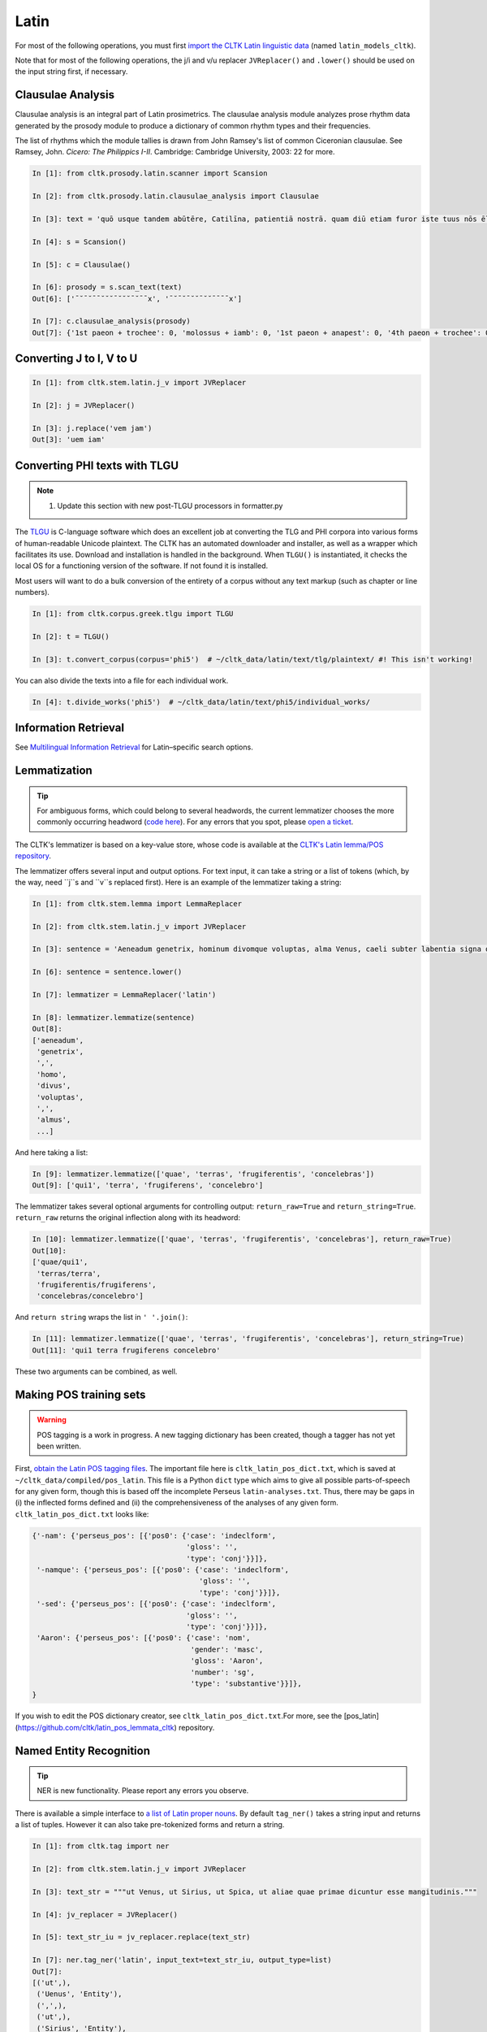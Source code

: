 Latin
*****
For most of the following operations, you must first `import the CLTK Latin linguistic data <http://docs.cltk.org/en/latest/importing_corpora.html>`_ (named ``latin_models_cltk``).

Note that for most of the following operations, the j/i and v/u replacer ``JVReplacer()`` and ``.lower()`` should be used on the input string first, if necessary.

Clausulae Analysis
==================
Clausulae analysis is an integral part of Latin prosimetrics. The clausulae analysis module analyzes prose rhythm data generated by the prosody module to produce a dictionary of common rhythm types and their frequencies.

The list of rhythms which the module tallies is drawn from John Ramsey's list of common Ciceronian clausulae. See Ramsey, John. *Cicero: The Philippics I-II*. Cambridge: Cambridge University, 2003: 22 for more.

.. code-block:: python

   In [1]: from cltk.prosody.latin.scanner import Scansion

   In [2]: from cltk.prosody.latin.clausulae_analysis import Clausulae

   In [3]: text = 'quō usque tandem abūtēre, Catilīna, patientiā nostrā. quam diū etiam furor iste tuus nōs ēlūdet.'

   In [4]: s = Scansion()

   In [5]: c = Clausulae()
 
   In [6]: prosody = s.scan_text(text)
   Out[6]: ['¯˘¯˘¯¯˘˘˘¯˘˘˘¯˘¯¯x', '¯˘¯˘¯˘˘¯˘˘¯¯¯¯x']

   In [7]: c.clausulae_analysis(prosody)
   Out[7]: {'1st paeon + trochee': 0, 'molossus + iamb': 0, '1st paeon + anapest': 0, '4th paeon + trochee': 0, 'choriamb + double trochee': 0, 'molossus + cretic': 0, 'double spondee': 1, 'molossus + double trochee': 0, 'substituted cretic + trochee': 0, 'cretic + iamb': 0, 'cretic + trochee': 1, 'double trochee': 0, 'heroic': 0, 'cretic + double trochee': 0, 'cretic + double spondee': 0, '4th paeon + cretic': 0, 'double cretic': 0, 'dactyl + double trochee': 0}



Converting J to I, V to U
=========================
.. code-block:: python

   In [1]: from cltk.stem.latin.j_v import JVReplacer

   In [2]: j = JVReplacer()

   In [3]: j.replace('vem jam')
   Out[3]: 'uem iam'



Converting PHI texts with TLGU
==============================

.. note::

   1) Update this section with new post-TLGU processors in formatter.py

The `TLGU <http://tlgu.carmen.gr/>`_ is C-language software which does an excellent job at converting the TLG and PHI corpora into various forms of human-readable Unicode plaintext. The CLTK has an automated downloader and installer, as well as a wrapper which facilitates its use. Download and installation is handled in the background. When ``TLGU()`` is instantiated, it checks the local OS for a functioning version of the software. If not found it is installed.

Most users will want to do a bulk conversion of the entirety of a corpus without any text markup (such as chapter or line numbers).

.. code-block:: python

   In [1]: from cltk.corpus.greek.tlgu import TLGU

   In [2]: t = TLGU()

   In [3]: t.convert_corpus(corpus='phi5')  # ~/cltk_data/latin/text/tlg/plaintext/ #! This isn't working!


You can also divide the texts into a file for each individual work.

.. code-block:: python

   In [4]: t.divide_works('phi5')  # ~/cltk_data/latin/text/phi5/individual_works/



Information Retrieval
=====================

See `Multilingual Information Retrieval <http://docs.cltk.org/en/latest/multilingual.html#information-retrieval>`_ for Latin–specific search options.



Lemmatization
=============

.. tip:: For ambiguous forms, which could belong to several headwords, the current lemmatizer chooses the more commonly occurring headword (`code here <https://github.com/cltk/latin_pos_lemmata_cltk/blob/master/transform_lemmata.py>`_). For any errors that you spot, please `open a ticket <https://github.com/cltk/cltk/issues>`_.

The CLTK's lemmatizer is based on a key-value store, whose code is available at the `CLTK's Latin lemma/POS repository <https://github.com/cltk/latin_pos_lemmata_cltk>`_.

The lemmatizer offers several input and output options. For text input, it can take a string or a list of tokens (which, by the way, need ``j``s and ``v``s replaced first). Here is an example of the lemmatizer taking a string:

.. code-block:: python

   In [1]: from cltk.stem.lemma import LemmaReplacer

   In [2]: from cltk.stem.latin.j_v import JVReplacer

   In [3]: sentence = 'Aeneadum genetrix, hominum divomque voluptas, alma Venus, caeli subter labentia signa quae mare navigerum, quae terras frugiferentis concelebras, per te quoniam genus omne animantum concipitur visitque exortum lumina solis.'

   In [6]: sentence = sentence.lower()

   In [7]: lemmatizer = LemmaReplacer('latin')

   In [8]: lemmatizer.lemmatize(sentence)
   Out[8]:
   ['aeneadum',
    'genetrix',
    ',',
    'homo',
    'divus',
    'voluptas',
    ',',
    'almus',
    ...]


And here taking a list:

.. code-block:: python

   In [9]: lemmatizer.lemmatize(['quae', 'terras', 'frugiferentis', 'concelebras'])
   Out[9]: ['qui1', 'terra', 'frugiferens', 'concelebro']

The lemmatizer takes several optional arguments for controlling output: ``return_raw=True`` and ``return_string=True``. ``return_raw`` returns the original inflection along with its headword:

.. code-block:: python

   In [10]: lemmatizer.lemmatize(['quae', 'terras', 'frugiferentis', 'concelebras'], return_raw=True)
   Out[10]:
   ['quae/qui1',
    'terras/terra',
    'frugiferentis/frugiferens',
    'concelebras/concelebro']

And ``return string`` wraps the list in ``' '.join()``:

.. code-block:: python

   In [11]: lemmatizer.lemmatize(['quae', 'terras', 'frugiferentis', 'concelebras'], return_string=True)
   Out[11]: 'qui1 terra frugiferens concelebro'

These two arguments can be combined, as well.


Making POS training sets
========================
.. warning::

   POS tagging is a work in progress. A new tagging dictionary has been created, though a tagger has not yet been written.

First, `obtain the Latin POS tagging files <http://docs.cltk.org/en/latest/importing_corpora.html#pos-tagging>`_. The important file here is ``cltk_latin_pos_dict.txt``, which is saved at ``~/cltk_data/compiled/pos_latin``. This file is a Python ``dict`` type which aims to give all possible parts-of-speech for any given form, though this is based off the incomplete Perseus ``latin-analyses.txt``. Thus, there may be gaps in (i) the inflected forms defined and (ii) the comprehensiveness of the analyses of any given form. ``cltk_latin_pos_dict.txt`` looks like:

.. code-block:: python

   {'-nam': {'perseus_pos': [{'pos0': {'case': 'indeclform',
                                       'gloss': '',
                                       'type': 'conj'}}]},
    '-namque': {'perseus_pos': [{'pos0': {'case': 'indeclform',
                                          'gloss': '',
                                          'type': 'conj'}}]},
    '-sed': {'perseus_pos': [{'pos0': {'case': 'indeclform',
                                       'gloss': '',
                                       'type': 'conj'}}]},
    'Aaron': {'perseus_pos': [{'pos0': {'case': 'nom',
                                        'gender': 'masc',
                                        'gloss': 'Aaron',
                                        'number': 'sg',
                                        'type': 'substantive'}}]},
   }

If you wish to edit the POS dictionary creator, see ``cltk_latin_pos_dict.txt``.For more, see the [pos_latin](https://github.com/cltk/latin_pos_lemmata_cltk) repository.


Named Entity Recognition
========================

.. tip::

   NER is new functionality. Please report any errors you observe.

There is available a simple interface to `a list of Latin proper nouns <https://github.com/cltk/latin_proper_names_cltk>`_. By default ``tag_ner()`` takes a string input and returns a list of tuples. However it can also take pre-tokenized forms and return a string.

.. code-block:: python

   In [1]: from cltk.tag import ner

   In [2]: from cltk.stem.latin.j_v import JVReplacer

   In [3]: text_str = """ut Venus, ut Sirius, ut Spica, ut aliae quae primae dicuntur esse mangitudinis."""

   In [4]: jv_replacer = JVReplacer()

   In [5]: text_str_iu = jv_replacer.replace(text_str)

   In [7]: ner.tag_ner('latin', input_text=text_str_iu, output_type=list)
   Out[7]:
   [('ut',),
    ('Uenus', 'Entity'),
    (',',),
    ('ut',),
    ('Sirius', 'Entity'),
    (',',),
    ('ut',),
    ('Spica', 'Entity'),
    (',',),
    ('ut',),
    ('aliae',),
    ('quae',),
    ('primae',),
    ('dicuntur',),
    ('esse',),
    ('mangitudinis',),
    ('.',)]

PHI Indices
===========

Located at ``cltk/corpus/latin/phi5_index.py`` of the source are indices for the PHI5, one of just id and name (``PHI5_INDEX``) and another also containing information on the authors' works (``PHI5_WORKS_INDEX``).

.. code-block:: python

   In [1]: from cltk.corpus.latin.phi5_index import PHI5_INDEX

   In [2]: PHI5_INDEX
   Out[2]:
   {'LAT1050': 'Lucius Verginius Rufus',
    'LAT2335': 'Anonymi de Differentiis [Fronto]',
    'LAT1345': 'Silius Italicus',
    ... }

   In [3]: from cltk.corpus.latin.phi5_index import PHI5_WORKS_INDEX

   In [4]: PHI5_WORKS_INDEX
   Out [4]:
   {'LAT2335': {'works': ['001'], 'name': 'Anonymi de Differentiis [Fronto]'},
    'LAT1345': {'works': ['001'], 'name': 'Silius Italicus'},
    'LAT1351': {'works': ['001', '002', '003', '004', '005'],
     'name': 'Cornelius Tacitus'},
    'LAT2349': {'works': ['001', '002', '003', '004', '005', '006', '007'],
     'name': 'Maurus Servius Honoratus, Servius'},
     ...}


In addition to these indices there are several helper functions which will build filepaths for your particular computer. Not that you will need to have run ``convert_corpus(corpus='phi5')`` and ``divide_works('phi5')`` from the ``TLGU()`` class, respectively, for the following two functions.

.. code-block:: python

   In [1]: from cltk.corpus.utils.formatter import assemble_phi5_author_filepaths

   In [2]: assemble_phi5_author_filepaths()
   Out[2]:
   ['/Users/kyle/cltk_data/latin/text/phi5/plaintext/LAT0636.TXT',
    '/Users/kyle/cltk_data/latin/text/phi5/plaintext/LAT0658.TXT',
    '/Users/kyle/cltk_data/latin/text/phi5/plaintext/LAT0827.TXT',
    ...]

   In [3]: from cltk.corpus.utils.formatter import assemble_phi5_works_filepaths

   In [4]: assemble_phi5_works_filepaths()
   Out[4]:
   ['/Users/kyle/cltk_data/latin/text/phi5/individual_works/LAT0636.TXT-001.txt',
    '/Users/kyle/cltk_data/latin/text/phi5/individual_works/LAT0902.TXT-001.txt',
    '/Users/kyle/cltk_data/latin/text/phi5/individual_works/LAT0472.TXT-001.txt',
    '/Users/kyle/cltk_data/latin/text/phi5/individual_works/LAT0472.TXT-002.txt',
    ...]

These two functions are useful when, for example, needing to process all authors of the PHI5 corpus, all works of the corpus, or all works of one particular author.


POS tagging
===========

These taggers were built with the assistance of the NLTK. The backoff tagger is Bayseian and the TnT is HMM. To obtain the models, first import the ``latin_models_cltk`` corpus.

1–2–3–gram backoff tagger
`````````````````````````
.. code-block:: python

   In [1]: from cltk.tag.pos import POSTag

   In [2]: tagger = POSTag('latin')

   In [3]: tagger.tag_ngram_123_backoff('Gallia est omnis divisa in partes tres')
   Out[3]:
   [('Gallia', None),
    ('est', 'V3SPIA---'),
    ('omnis', 'A-S---MN-'),
    ('divisa', 'T-PRPPNN-'),
    ('in', 'R--------'),
    ('partes', 'N-P---FA-'),
    ('tres', 'M--------')]



TnT tagger
``````````
.. code-block:: python

   In [4]: tagger.tag_tnt('Gallia est omnis divisa in partes tres')
   Out[4]:
   [('Gallia', 'Unk'),
    ('est', 'V3SPIA---'),
    ('omnis', 'N-S---MN-'),
    ('divisa', 'T-SRPPFN-'),
    ('in', 'R--------'),
    ('partes', 'N-P---FA-'),
    ('tres', 'M--------')]


CRF tagger
``````````

.. warning:: This tagger's accuracy has not yet been evaluated.

We use the NLTK's CRF tagger. For information on it, see `the NLTK docs <http://www.nltk.org/_modules/nltk/tag/crf.html>`_.

.. code-block:: python

   In [5]: tagger.tag_crf('Gallia est omnis divisa in partes tres')
   Out[5]:
   [('Gallia', 'A-P---NA-'),
    ('est', 'V3SPIA---'),
    ('omnis', 'A-S---FN-'),
    ('divisa', 'N-S---FN-'),
    ('in', 'R--------'),
    ('partes', 'N-P---FA-'),
    ('tres', 'M--------')]


Lapos tagger
````````````

.. note:: The Lapos tagger currently only builds on Mac. To help with Linux, please contact us on the Issues page.

.. warning:: This tagger's accuracy has not yet been evaluated.

.. note:: As designed, Lapos is slow to load a pre-trained module into memory, so tagging sentence-by-sentence can be slow.

The Lapos tagger is C++ code which must be compiled before use, so you'll need a C compiler (normally GCC Linux, Clang on Mac and the *BSDs, and Cygwin on Windows).

When you first instantiate the `Lapos()` class, it will check if it is already present. If not the Lapos source will will be downloaded and a `make` command attempted.

.. code-block:: python

   In [1]: from cltk.tag.lapos import Lapos

   In [2]: lapos_tagger = Lapos('latin')
   Cloned Lapos successfully.
   Lapos built successfully.

   In [3]: sentence = 'Gallia est omnis divisa in partes tres'

   In [4]: lapos_tagger.tag_sentence(sentence)
   Out[4]:
   [('Gallia', 'n-p---nn-'),
    ('est', 'v3spia---'),
    ('omnis', 'n-p---fa-'),
    ('divisa', 't-prppnn-'),
    ('in', 'p-p---fd-'),
    ('partes', 'n-p---fa-'),
    ('tres', 'a-p---nbc')]


Prosody Scanning
================
A prosody scanner is available for text which already has had its natural lengths marked with macrons. It returns a list of strings of long and short marks for each sentence, with an anceps marking the last syllable of each sentence.

.. code-block:: python

   In [1]: from cltk.prosody.latin.scanner import Scansion

   In [2]: scanner = Scansion()

   In [3]: text = 'quō usque tandem abūtēre, Catilīna, patientiā nostrā. quam diū etiam furor iste tuus nōs ēlūdet.'

   In [4]: scanner.scan_text(text)
   Out[4]: ['¯˘¯˘¯¯˘˘˘¯˘˘˘¯˘¯¯x', '¯˘¯˘¯˘˘¯˘˘¯¯¯¯x']


Sentence Tokenization
=====================
The sentence tokenizer takes a string input into ``tokenize_sentences()`` and returns a list of strings. For more on the tokenizer, or to make your own, see `the CLTK's Latin sentence tokenizer training set repository <https://github.com/cltk/latin_training_set_sentence>`_.

.. code-block:: python

   In [1]: from cltk.tokenize.sentence import TokenizeSentence

   In [2]: tokenizer = TokenizeSentence('latin')

   In [3]: untokenized_text = 'Itaque cum M. Aurelio et P. Minidio et Cn. Cornelio ad apparationem balistarum et scorpionem reliquorumque tormentorum refectionem fui praesto et cum eis commoda accepi, quae cum primo mihi tribuisiti recognitionem, per sorosis commendationem servasti. Cum ergo eo beneficio essem obligatus, ut ad exitum vitae non haberem inopiae timorem, haec tibi scribere coepi, quod animadverti multa te aedificavisse et nunc aedificare, reliquo quoque tempore et publicorum et privatorum aedificiorum, pro amplitudine rerum gestarum ut posteris memoriae traderentur curam habiturum.'

   In [4]: tokenizer.tokenize_sentences(untokenized_text)
   Out[4]:
   ['Itaque cum M. Aurelio et P. Minidio et Cn. Cornelio ad apparationem balistarum et scorpionem reliquorumque tormentorum refectionem fui praesto et cum eis commoda accepi, quae cum primo mihi tribuisiti recognitionem, per sorosis commendationem servasti.',
    'Cum ergo eo beneficio essem obligatus, ut ad exitum vitae non haberem inopiae timorem, haec tibi scribere coepi, quod animadverti multa te aedificavisse et nunc aedificare, reliquo quoque tempore et publicorum et privatorum aedificiorum, pro amplitudine rerum gestarum ut posteris memoriae traderentur curam habiturum.']

Stemming
========
The stemmer strips suffixes via an algorithm. It is much faster than the lemmatizer, which uses a replacement list.

.. code-block:: python

   In [1]: from cltk.stem.latin.stem import Stemmer

   In [2]: sentence = 'Est interdum praestare mercaturis rem quaerere, nisi tam periculosum sit, et item foenerari, si tam honestum. Maiores nostri sic habuerunt et ita in legibus posiuerunt: furem dupli condemnari, foeneratorem quadrupli. Quanto peiorem ciuem existimarint foeneratorem quam furem, hinc licet existimare. Et uirum bonum quom laudabant, ita laudabant: bonum agricolam bonumque colonum; amplissime laudari existimabatur qui ita laudabatur. Mercatorem autem strenuum studiosumque rei quaerendae existimo, uerum, ut supra dixi, periculosum et calamitosum. At ex agricolis et uiri fortissimi et milites strenuissimi gignuntur, maximeque pius quaestus stabilissimusque consequitur minimeque inuidiosus, minimeque male cogitantes sunt qui in eo studio occupati sunt. Nunc, ut ad rem redeam, quod promisi institutum principium hoc erit.'

   In [3]: stemmer = Stemmer()
   
   In [4]: stemmer.stem(sentence.lower())
   Out[4]: 'est interd praestar mercatur r quaerere, nisi tam periculos sit, et it foenerari, si tam honestum. maior nostr sic habueru et ita in leg posiuerunt: fur dupl condemnari, foenerator quadrupli. quant peior ciu existimari foenerator quam furem, hinc lice existimare. et uir bon quo laudabant, ita laudabant: bon agricol bon colonum; amplissim laudar existimaba qui ita laudabatur. mercator autem strenu studios re quaerend existimo, uerum, ut supr dixi, periculos et calamitosum. at ex agricol et uir fortissim et milit strenuissim gignuntur, maxim p quaest stabilissim consequi minim inuidiosus, minim mal cogitant su qui in e studi occupat sunt. nunc, ut ad r redeam, quod promis institut principi hoc erit. '



Stopword Filtering
==================

To use the CLTK's built-in stopwords list:

.. code-block:: python

   In [1]: from nltk.tokenize.punkt import PunktLanguageVars

   In [2]: from cltk.stop.latin.stops import STOPS_LIST

   In [3]: sentence = 'Quo usque tandem abutere, Catilina, patientia nostra?'

   In [4]: p = PunktLanguageVars()

   In [5]: tokens = p.word_tokenize(sentence.lower())

   In [6]: [w for w in tokens if not w in STOPS_LIST]
   Out[6]:
   ['usque',
    'tandem',
    'abutere',
    ',',
    'catilina',
    ',',
    'patientia',
    'nostra',
    '?']


Syllabifier
===========
The syllabifier splits a given input Latin word into a list of syllables based on an algorithm and set of syllable specifications for Latin.

.. code-block:: python

   In [1]: from cltk.stem.latin.syllabifier import Syllabifier

   In [2]: word = 'sidere'

   In [3]: syllabifier = Syllabifier()

   In [4]: syllabifier.syllabify(word)
   Out[4]: ['si', 'de', 're']


Text Cleanup
============

Intended for use on the TLG after processing by ``TLGU()``.

.. code-block:: python

   In [1]: from cltk.corpus.utils.formatter import phi5_plaintext_cleanup

   In [2]: import os

   In [3]: file = os.path.expanduser('~/cltk_data/latin/text/phi5/individual_works/LAT0031.TXT-001.txt')

   In [4]: with open(file) as f:
   ...:     r = f.read()
   ...:

   In [5]: r[:500]
   Out[5]: '\nDices pulchrum esse inimicos \nulcisci. id neque maius neque pulchrius cuiquam atque mihi esse uide-\ntur, sed si liceat re publica salua ea persequi. sed quatenus id fieri non  \npotest, multo tempore multisque partibus inimici nostri non peribunt \natque, uti nunc sunt, erunt potius quam res publica profligetur atque \npereat. \n    Verbis conceptis deierare ausim, praeterquam qui \nTiberium Gracchum necarunt, neminem inimicum tantum molestiae \ntantumque laboris, quantum te ob has res, mihi tradidis'

   In [6]: phi5_plaintext_cleanup(r, rm_punctuation=True, rm_periods=False)[:500]
   Out[7]: ' Dices pulchrum esse inimicos ulcisci. id neque maius neque pulchrius cuiquam atque mihi esse uidetur sed si liceat re publica salua ea persequi. sed quatenus id fieri non potest multo tempore multisque partibus inimici nostri non peribunt atque uti nunc sunt erunt potius quam res publica profligetur atque pereat. Verbis conceptis deierare ausim praeterquam qui Tiberium Gracchum necarunt neminem inimicum tantum molestiae tantumque laboris quantum te ob has res mihi tradidisse quem oportebat omni'


If you have a text of a language in Latin characters which contain a lot of junk, ``remove_non_ascii()`` might be of use.

.. code-block:: python

   In [1]: from cltk.corpus.utils.formatter import remove_non_ascii

   In [2]: text =  'Dices ἐστιν ἐμός pulchrum esse inimicos ulcisci.'

   In [3]: remove_non_ascii(text)
   Out[3]: 'Dices   pulchrum esse inimicos ulcisci.


Word Tokenization
=================

.. code-block:: python

   In [1]: from cltk.tokenize.word import WordTokenizer

   In [2]: word_tokenizer = WordTokenizer('latin')

   In [3]: text = 'atque haec abuterque puerve paterne nihil'

   In [4]: word_tokenizer.tokenize(text)
   Out[4]: ['atque', 'haec', 'abuter', 'que', 'puer', 've', 'pater', 'ne', 'nihil']



Word2Vec
========

.. note::

   The Word2Vec models have not been fully vetted and are offered in the spirit of a beta. The CLTK's API for it \
   will be revised.

.. note::

   You will need to install `Gensim <https://radimrehurek.com/gensim/install.html>`_ to use these features.

Word2Vec is a `Vector space model <https://en.wikipedia.org/wiki/Vector_space_model>`_ especially powerful for comparing \
words in relation to each other. For instance, it is commonly used to discover words which appear in \
similar contexts (something akin to synonyms; think of them as lexical clusters).

The CLTK repository contains pre-trained Word2Vec models for Latin (import as ``latin_word2vec_cltk``), one lemmatized and the other not. They were trained on \
the PHI5 corpus. To train your own, see the README at `the Latin Word2Vec repository <https://github.com/cltk/latin_word2vec_cltk>`_.

One of the most common uses of Word2Vec is as a keyword expander. Keyword expansion is the taking of a query term, \
finding synonyms, and searching for those, too. Here's an example of its use:

.. code-block:: python

   In [1]: from cltk.ir.query import search_corpus

   In [2]: for x in search_corpus('amicitia', 'phi5', context='sentence', case_insensitive=True, expand_keyword=True, threshold=0.25):
       print(x)
      ...:
   The following similar terms will be added to the 'amicitia' query: '['societate', 'praesentia', 'uita', 'sententia', 'promptu', 'beneuolentia', 'dignitate', 'monumentis', 'somnis', 'philosophia']'.
   ('L. Iunius Moderatus Columella', 'hospitem, nisi ex *amicitia* domini, quam raris-\nsime recipiat.')
   ('L. Iunius Moderatus Columella', ' \n    Xenophon Atheniensis eo libro, Publi Siluine, qui Oeconomicus \ninscribitur, prodidit maritale coniugium sic comparatum esse \nnatura, ut non solum iucundissima, uerum etiam utilissima uitae \nsocietas iniretur: nam primum, quod etiam Cicero ait, ne genus \nhumanum temporis longinquitate occideret, propter \nhoc marem cum femina esse coniunctum, deinde, ut ex \nhac eadem *societate* mortalibus adiutoria senectutis nec \nminus propugnacula praeparentur.')
   ('L. Iunius Moderatus Columella', 'ac ne ista quidem \npraesidia, ut diximus, non adsiduus labor et experientia \nuilici, non facultates ac uoluntas inpendendi tantum pollent \nquantum uel una *praesentia* domini, quae nisi frequens \noperibus interuenerit, ut in exercitu, cum abest imperator, \ncuncta cessant officia.')
   …

``threshold`` is the closeness of the query term to its neighboring words. Note that when ``expand_keyword=True``, the \
search term will be stripped of any regular expression syntax.

The keyword expander leverages ``get_sims()`` (which in turn leverages functionality of the Gensim package) to find similar terms. \
Some examples of it in action:

.. code-block:: python

   In [3]: from cltk.vector.word2vec import get_sims

   In [4]: get_sims('iubeo', 'latin', lemmatized=True, threshold=0.7)
   Matches found, but below the threshold of 'threshold=0.7'. Lower it to see these results.
   Out[4]: []

   In [5]: get_sims('iubeo', 'latin', lemmatized=True, threshold=0.2)
   Out[5]:
   ['lictor',
    'extemplo',
    'cena',
    'nuntio',
    'aduenio',
    'iniussus2',
    'forum',
    'dictator',
    'fabium',
   'caesarem']

   In [6]: get_sims('iube', 'latin', lemmatized=True, threshold=0.7)
   "word 'iube' not in vocabulary"
   The following terms in the Word2Vec model you may be looking for: '['iubet”', 'iubet', 'iubilo', 'iubĕ', 'iubar', 'iubes', 'iubatus', 'iuba1', 'iubeo']'.

   In [7]: get_sims('dictator', 'latin', lemmatized=False, threshold=0.7)
   Out[7]:
   ['consul',
    'caesar',
    'seruilius',
    'praefectus',
    'flaccus',
    'manlius',
    'sp',
    'fuluius',
    'fabio',
    'ualerius']

To add and subtract vectors, you need to load the models yourself with Gensim.
